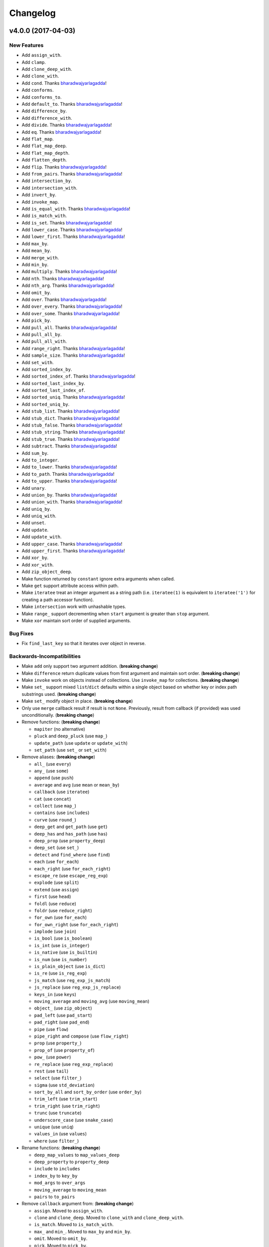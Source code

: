 .. _changelog:

Changelog
=========


.. _changelog-v4.0.0:

v4.0.0 (2017-04-03)
-------------------

New Features
++++++++++++

- Add ``assign_with``.
- Add ``clamp``.
- Add ``clone_deep_with``.
- Add ``clone_with``.
- Add ``cond``. Thanks bharadwajyarlagadda_!
- Add ``conforms``.
- Add ``conforms_to``.
- Add ``default_to``. Thanks bharadwajyarlagadda_!
- Add ``difference_by``.
- Add ``difference_with``.
- Add ``divide``. Thanks bharadwajyarlagadda_!
- Add ``eq``. Thanks bharadwajyarlagadda_!
- Add ``flat_map``.
- Add ``flat_map_deep``.
- Add ``flat_map_depth``.
- Add ``flatten_depth``.
- Add ``flip``. Thanks bharadwajyarlagadda_!
- Add ``from_pairs``. Thanks bharadwajyarlagadda_!
- Add ``intersection_by``.
- Add ``intersection_with``.
- Add ``invert_by``.
- Add ``invoke_map``.
- Add ``is_equal_with``. Thanks bharadwajyarlagadda_!
- Add ``is_match_with``.
- Add ``is_set``. Thanks bharadwajyarlagadda_!
- Add ``lower_case``. Thanks bharadwajyarlagadda_!
- Add ``lower_first``. Thanks bharadwajyarlagadda_!
- Add ``max_by``.
- Add ``mean_by``.
- Add ``merge_with``.
- Add ``min_by``.
- Add ``multiply``. Thanks bharadwajyarlagadda_!
- Add ``nth``. Thanks bharadwajyarlagadda_!
- Add ``nth_arg``. Thanks bharadwajyarlagadda_!
- Add ``omit_by``.
- Add ``over``. Thanks bharadwajyarlagadda_!
- Add ``over_every``. Thanks bharadwajyarlagadda_!
- Add ``over_some``. Thanks bharadwajyarlagadda_!
- Add ``pick_by``.
- Add ``pull_all``. Thanks bharadwajyarlagadda_!
- Add ``pull_all_by``.
- Add ``pull_all_with``.
- Add ``range_right``. Thanks bharadwajyarlagadda_!
- Add ``sample_size``. Thanks bharadwajyarlagadda_!
- Add ``set_with``.
- Add ``sorted_index_by``.
- Add ``sorted_index_of``. Thanks bharadwajyarlagadda_!
- Add ``sorted_last_index_by``.
- Add ``sorted_last_index_of``.
- Add ``sorted_uniq``. Thanks bharadwajyarlagadda_!
- Add ``sorted_uniq_by``.
- Add ``stub_list``. Thanks bharadwajyarlagadda_!
- Add ``stub_dict``. Thanks bharadwajyarlagadda_!
- Add ``stub_false``. Thanks bharadwajyarlagadda_!
- Add ``stub_string``. Thanks bharadwajyarlagadda_!
- Add ``stub_true``. Thanks bharadwajyarlagadda_!
- Add ``subtract``. Thanks bharadwajyarlagadda_!
- Add ``sum_by``.
- Add ``to_integer``.
- Add ``to_lower``. Thanks bharadwajyarlagadda_!
- Add ``to_path``. Thanks bharadwajyarlagadda_!
- Add ``to_upper``. Thanks bharadwajyarlagadda_!
- Add ``unary``.
- Add ``union_by``. Thanks bharadwajyarlagadda_!
- Add ``union_with``. Thanks bharadwajyarlagadda_!
- Add ``uniq_by``.
- Add ``uniq_with``.
- Add ``unset``.
- Add ``update``.
- Add ``update_with``.
- Add ``upper_case``. Thanks bharadwajyarlagadda_!
- Add ``upper_first``. Thanks bharadwajyarlagadda_!
- Add ``xor_by``.
- Add ``xor_with``.
- Add ``zip_object_deep``.
- Make function returned by ``constant`` ignore extra arguments when called.
- Make ``get`` support attribute access within path.
- Make ``iteratee`` treat an integer argument as a string path (i.e. ``iteratee(1)`` is equivalent to ``iteratee('1')`` for creating a path accessor function).
- Make ``intersection`` work with unhashable types.
- Make ``range_`` support decrementing when ``start`` argument is greater than ``stop`` argument.
- Make ``xor`` maintain sort order of supplied arguments.

Bug Fixes
+++++++++

- Fix ``find_last_key`` so that it iterates over object in reverse.

Backwards-Incompatibilities
+++++++++++++++++++++++++++

- Make ``add`` only support two argument addition. (**breaking change**)
- Make ``difference`` return duplicate values from first argument and maintain sort order. (**breaking change**)
- Make ``invoke`` work on objects instead of collections. Use ``invoke_map`` for collections. (**breaking change**)
- Make ``set_`` support mixed ``list``/``dict`` defaults within a single object based on whether key or index path substrings used. (**breaking change**)
- Make ``set_`` modify object in place. (**breaking change**)
- Only use ``merge`` callback result if result is not ``None``. Previously, result from callback (if provided) was used unconditionally. (**breaking change**)
- Remove functions: (**breaking change**)

  - ``mapiter`` (no alternative)
  - ``pluck`` and ``deep_pluck`` (use ``map_``)
  - ``update_path`` (use ``update`` or ``update_with``)
  - ``set_path`` (use ``set_`` or ``set_with``)

- Remove aliases: (**breaking change**)

  - ``all_`` (use ``every``)
  - ``any_`` (use ``some``)
  - ``append`` (use ``push``)
  - ``average`` and ``avg`` (use ``mean`` or ``mean_by``)
  - ``callback`` (use ``iteratee``)
  - ``cat`` (use ``concat``)
  - ``collect`` (use ``map_``)
  - ``contains`` (use ``includes``)
  - ``curve`` (use ``round_``)
  - ``deep_get`` and ``get_path`` (use ``get``)
  - ``deep_has`` and ``has_path`` (use ``has``)
  - ``deep_prop`` (use ``property_deep``)
  - ``deep_set`` (use ``set_``)
  - ``detect`` and ``find_where`` (use ``find``)
  - ``each`` (use ``for_each``)
  - ``each_right`` (use ``for_each_right``)
  - ``escape_re`` (use ``escape_reg_exp``)
  - ``explode`` (use ``split``)
  - ``extend`` (use ``assign``)
  - ``first`` (use ``head``)
  - ``foldl`` (use ``reduce``)
  - ``foldr`` (use ``reduce_right``)
  - ``for_own`` (use ``for_each``)
  - ``for_own_right`` (use ``for_each_right``)
  - ``implode`` (use ``join``)
  - ``is_bool`` (use ``is_boolean``)
  - ``is_int`` (use ``is_integer``)
  - ``is_native`` (use ``is_builtin``)
  - ``is_num`` (use ``is_number``)
  - ``is_plain_object`` (use ``is_dict``)
  - ``is_re`` (use ``is_reg_exp``)
  - ``js_match`` (use ``reg_exp_js_match``)
  - ``js_replace`` (use ``reg_exp_js_replace``)
  - ``keys_in`` (use ``keys``)
  - ``moving_average`` and ``moving_avg`` (use ``moving_mean``)
  - ``object_`` (use ``zip_object``)
  - ``pad_left`` (use ``pad_start``)
  - ``pad_right`` (use ``pad_end``)
  - ``pipe`` (use ``flow``)
  - ``pipe_right`` and ``compose`` (use ``flow_right``)
  - ``prop`` (use ``property_``)
  - ``prop_of`` (use ``property_of``)
  - ``pow_`` (use ``power``)
  - ``re_replace`` (use ``reg_exp_replace``)
  - ``rest`` (use ``tail``)
  - ``select`` (use ``filter_``)
  - ``sigma`` (use ``std_deviation``)
  - ``sort_by_all`` and ``sort_by_order`` (use ``order_by``)
  - ``trim_left`` (use ``trim_start``)
  - ``trim_right`` (use ``trim_right``)
  - ``trunc`` (use ``truncate``)
  - ``underscore_case`` (use ``snake_case``)
  - ``unique`` (use ``uniq``)
  - ``values_in`` (use ``values``)
  - ``where`` (use ``filter_``)

- Rename functions: (**breaking change**)

  - ``deep_map_values`` to ``map_values_deep``
  - ``deep_property`` to ``property_deep``
  - ``include`` to ``includes``
  - ``index_by`` to ``key_by``
  - ``mod_args`` to ``over_args``
  - ``moving_average`` to ``moving_mean``
  - ``pairs`` to ``to_pairs``

- Remove ``callback`` argument from: (**breaking change**)

  - ``assign``. Moved to ``assign_with``.
  - ``clone`` and ``clone_deep``. Moved to ``clone_with`` and ``clone_deep_with``.
  - ``is_match``. Moved to ``is_match_with``.
  - ``max_`` and ``min_``. Moved to ``max_by`` and ``min_by``.
  - ``omit``. Moved to ``omit_by``.
  - ``pick``. Moved to ``pick_by``.
  - ``sorted_index``. Moved to ``sorted_index_by``.
  - ``sum_``. Moved to ``sum_by``.
  - ``uniq``/``unique``. Moved to ``uniq_by``.

- Renamed ``callback`` argument to ``predicate``: (**breaking change**)

  - ``drop_right_while``
  - ``drop_while``
  - ``every``
  - ``filter_``
  - ``find``
  - ``find_key``
  - ``find_last``
  - ``find_index``
  - ``find_last_index``
  - ``find_last_key``
  - ``partition``
  - ``reject``
  - ``remove``
  - ``some``
  - ``take_right_while``
  - ``take_while``

- Renamed ``callback`` argument to ``iteratee``: (**breaking change**)

  - ``count_by``
  - ``duplicates``
  - ``for_each``
  - ``for_each_right``
  - ``for_in``
  - ``for_in_right``
  - ``group_by``
  - ``key_by``
  - ``map_``
  - ``map_keys``
  - ``map_values``
  - ``map_values_deep``
  - ``mapcat``
  - ``median``
  - ``reduce_``
  - ``reduce_right``
  - ``reductions``
  - ``reductions_right``
  - ``sort_by``
  - ``times``
  - ``transform``
  - ``unzip_with``
  - ``zip_with``
  - ``zscore``

- Rename ``comparison`` argument in ``sort`` to ``comparator``.
- Rename ``index`` and ``how_many`` arguments in ``splice`` to ``start`` and ``count``.
- Remove ``multivalue`` argument from ``invert``. Feature moved to ``invert_by``. (**breaking change**)


v3.4.8 (2017-01-05)
-------------------

- Make internal function inspection methods work with Python 3 annotations. Thanks tgriesser_!


v3.4.7 (2016-11-01)
-------------------

- Fix bug in ``get`` where an iterable default was iterated over instead of being returned when an object path wasn't found. Thanks urbnjamesmi1_!


v3.4.6 (2016-10-31)
-------------------

- Fix bug in ``get`` where casting a string key to integer resulted in an uncaught exception instead of the default value being returned instead. Thanks urbnjamesmi1_!


v3.4.5 (2016-10-16)
-------------------

- Add optional ``default`` parameter to ``min_`` and ``max_`` functions that is used when provided iterable is empty.
- Fix bug in ``is_match`` where comparison between an empty ``source`` argument returned ``None`` instead of ``True``.


v3.4.4 (2016-09-06)
-------------------

- Shallow copy each source in ``assign``/``extend`` instead of deep copying.
- Call ``copy.deepcopy`` in ``merge`` instead of the more resource intensive ``clone_deep``.


v3.4.3 (2016-04-07)
-------------------

- Fix minor issue in deep path string parsing so that list indexing in paths can be specified as ``foo[0][1].bar`` instead of ``foo.[0].[1].bar``. Both formats are now supported.


v3.4.2 (2016-03-24)
-------------------

- Fix bug in ``start_case`` where capitalized characters after the first character of a word where mistakenly cast to lower case.


v3.4.1 (2015-11-03)
-------------------

- Fix Python 3.5, inspect, and  pytest compatibility issue with ``py_`` chaining object when doctest run on ``pydash.__init__.py``.


v3.4.0 (2015-09-22)
-------------------

- Optimize callback system for performance.

  - Explicitly store arg count on callback for ``pydash`` generated callbacks where the arg count is known. This avoids the costly ``inspect.getargspec`` call.
  - Eliminate usage of costly ``guess_builtin_argcount`` which parsed docstrings, and instead only ever pass a single argument to a builtin callback function.

- Optimize ``get``/``set`` so that regex parsing is only done when special characters are contained in the path key whereas before, all string paths were parsed.
- Optimize ``is_builtin`` by checking for ``BuiltinFunctionType`` instance and then using ``dict`` look up table instead of a ``list`` look up.
- Optimize ``is_match`` by replacing call to ``has`` with a ``try/except`` block.
- Optimize ``push``/``append`` by using a native loop instead of callback mapping.


v3.3.0 (2015-07-23)
-------------------

- Add ``ceil``.
- Add ``defaults_deep``.
- Add ``floor``.
- Add ``get``.
- Add ``gt``.
- Add ``gte``.
- Add ``is_iterable``.
- Add ``lt``.
- Add ``lte``.
- Add ``map_keys``.
- Add ``method``.
- Add ``method_of``.
- Add ``mod_args``.
- Add ``set_``.
- Add ``unzip_with``.
- Add ``zip_with``.
- Make ``add`` support adding two numbers if passed in positionally.
- Make ``get`` main definition and ``get_path`` its alias.
- Make ``set_`` main definition and ``deep_set`` its alias.


v3.2.2 (2015-04-29)
-------------------

- Catch ``AttributeError`` in ``helpers.get_item`` and return default value if set.


v3.2.1 (2015-04-29)
-------------------

- Fix bug in ``reduce_right`` where collection was not reversed correctly.


v3.2.0 (2015-03-03)
-------------------

- Add ``sort_by_order`` as alias of ``sort_by_all``.
- Fix ``is_match`` to not compare ``obj`` and ``source`` types using ``type`` and instead use ``isinstance`` comparisons exclusively.
- Make ``sort_by_all`` accept an ``orders`` argument for specifying the sort order of each key via boolean ``True`` (for ascending) and ``False`` (for descending).
- Make ``words`` accept a ``pattern`` argument to override the default regex used for splitting words.
- Make ``words`` handle single character words better.


v3.1.0 (2015-02-28)
-------------------

- Add ``fill``.
- Add ``in_range``.
- Add ``matches_property``.
- Add ``spread``.
- Add ``start_case``.
- Make callbacks support ``matches_property`` style as ``[key, value]`` or ``(key, value)``.
- Make callbacks support shallow ``property`` style callbacks as ``[key]`` or ``(key,)``.


.. _changelog-v3.0.0:

v3.0.0 (2015-02-25)
-------------------

- Add ``ary``.
- Add ``chars``.
- Add ``chop``.
- Add ``chop_right``.
- Add ``clean``.
- Add ``commit`` method to ``chain`` that returns a new chain with the computed ``chain.value()`` as the initial value of the chain.
- Add ``count_substr``.
- Add ``decapitalize``.
- Add ``duplicates``.
- Add ``has_substr``.
- Add ``human_case``.
- Add ``insert_substr``.
- Add ``is_blank``.
- Add ``is_bool`` as alias of ``is_boolean``.
- Add ``is_builtin``, ``is_native``.
- Add ``is_dict`` as alias of ``is_plain_object``.
- Add ``is_int`` as alias of ``is_integer``.
- Add ``is_match``.
- Add ``is_num`` as alias of ``is_number``.
- Add ``is_tuple``.
- Add ``join`` as alias of ``implode``.
- Add ``lines``.
- Add ``number_format``.
- Add ``pascal_case``.
- Add ``plant`` method to ``chain`` that returns a cloned chain with a new initial value.
- Add ``predecessor``.
- Add ``property_of``, ``prop_of``.
- Add ``prune``.
- Add ``re_replace``.
- Add ``rearg``.
- Add ``replace``.
- Add ``run`` as alias of ``chain.value``.
- Add ``separator_case``.
- Add ``series_phrase``.
- Add ``series_phrase_serial``.
- Add ``slugify``.
- Add ``sort_by_all``.
- Add ``strip_tags``.
- Add ``substr_left``.
- Add ``substr_left_end``.
- Add ``substr_right``.
- Add ``substr_right_end``.
- Add ``successor``.
- Add ``swap_case``.
- Add ``title_case``.
- Add ``truncate`` as alias of ``trunc``.
- Add ``to_boolean``.
- Add ``to_dict``, ``to_plain_object``.
- Add ``to_number``.
- Add ``underscore_case`` as alias of ``snake_case``.
- Add ``unquote``.
- Fix ``deep_has`` to return ``False`` when ``ValueError`` raised during path checking.
- Fix ``pad`` so that it doesn't over pad beyond provided length.
- Fix ``trunc``/``truncate`` so that they handle texts shorter than the max string length correctly.
- Make the following functions work with empty strings and ``None``: (**breaking change**) Thanks k7sleeper_!

  - ``camel_case``
  - ``capitalize``
  - ``chars``
  - ``chop``
  - ``chop_right``
  - ``class_case``
  - ``clean``
  - ``count_substr``
  - ``decapitalize``
  - ``ends_with``
  - ``join``
  - ``js_replace``
  - ``kebab_case``
  - ``lines``
  - ``quote``
  - ``re_replace``
  - ``replace``
  - ``series_phrase``
  - ``series_phrase_serial``
  - ``starts_with``
  - ``surround``

- Make callback invocation have better support for builtin functions and methods. Previously, if one wanted to pass a builtin function or method as a callback, it had to be wrapped in a lambda which limited the number of arguments that would be passed it. For example, ``_.each([1, 2, 3], array.append)`` would fail and would need to be converted to ``_.each([1, 2, 3], lambda item: array.append(item)``. That is no longer the case as the non-wrapped method is now supported.
- Make ``capitalize`` accept ``strict`` argument to control whether to convert the rest of the string to lower case or not. Defaults to ``True``.
- Make ``chain`` support late passing of initial ``value`` argument.
- Make ``chain`` not store computed ``value()``. (**breaking change**)
- Make ``drop``, ``drop_right``, ``take``, and ``take_right`` have default ``n=1``.
- Make ``is_indexed`` return ``True`` for tuples.
- Make ``partial`` and ``partial_right`` accept keyword arguments.
- Make ``pluck`` style callbacks support deep paths. (**breaking change**)
- Make ``re_replace`` accept non-string arguments.
- Make ``sort_by`` accept ``reverse`` parameter.
- Make ``splice`` work with strings.
- Make ``to_string`` convert ``None`` to empty string. (**breaking change**)
- Move ``arrays.join`` to ``strings.join``. (**breaking change**)
- Rename ``join``/``implode``'s second parameter from ``delimiter`` to ``separator``. (**breaking change**)
- Rename ``split``/``explode``'s second parameter from ``delimiter`` to ``separator``. (**breaking change**)
- Reorder function arguments for ``after`` from ``(n, func)`` to ``(func, n)``. (**breaking change**)
- Reorder function arguments for ``before`` from ``(n, func)`` to ``(func, n)``. (**breaking change**)
- Reorder function arguments for ``times`` from ``(n, callback)`` to ``(callback, n)``. (**breaking change**)
- Reorder function arguments for ``js_match`` from ``(reg_exp, text)`` to ``(text, reg_exp)``. (**breaking change**)
- Reorder function arguments for ``js_replace`` from ``(reg_exp, text, repl)`` to ``(text, reg_exp, repl)``. (**breaking change**)
- Support iteration over class instance properties for non-list, non-dict, and non-iterable objects.


v2.4.2 (2015-02-03)
-------------------

- Fix ``remove`` so that array is modified after callback iteration.


v2.4.1 (2015-01-11)
-------------------

- Fix ``kebab_case`` so that it casts string to lower case.


v2.4.0 (2015-01-07)
-------------------

- Add ``ensure_ends_with``. Thanks k7sleeper_!
- Add ``ensure_starts_with``. Thanks k7sleeper_!
- Add ``quote``. Thanks k7sleeper_!
- Add ``surround``. Thanks k7sleeper_!


v2.3.2 (2014-12-10)
-------------------

- Fix ``merge`` and ``assign``/``extend`` so they apply ``clone_deep`` to source values before assigning to destination object.
- Make ``merge`` accept a callback as a positional argument if it is last.


v2.3.1 (2014-12-07)
-------------------

- Add ``pipe`` and ``pipe_right`` as aliases of ``flow`` and ``flow_right``.
- Fix ``merge`` so that trailing ``{}`` or ``[]`` don't overwrite previous source values.
- Make ``py_`` an alias for ``_``.


v2.3.0 (2014-11-10)
-------------------

- Support ``type`` callbacks (e.g. ``int``, ``float``, ``str``, etc.) by only passing a single callback argument when invoking the callback.
- Drop official support for Python 3.2. Too many testing dependencies no longer work on it.


v2.2.0 (2014-10-28)
-------------------

- Add ``append``.
- Add ``deep_get``.
- Add ``deep_has``.
- Add ``deep_map_values``.
- Add ``deep_set``.
- Add ``deep_pluck``.
- Add ``deep_property``.
- Add ``join``.
- Add ``pop``.
- Add ``push``.
- Add ``reverse``.
- Add ``shift``.
- Add ``sort``.
- Add ``splice``.
- Add ``unshift``.
- Add ``url``.
- Fix bug in ``snake_case`` that resulted in returned string not being converted to lower case.
- Fix bug in chaining method access test which skipped the actual test.
- Make ``_`` instance alias method access to methods with a trailing underscore in their name. For example, ``_.map()`` becomes an alias for ``map_()``.
- Make ``deep_prop`` an alias of ``deep_property``.
- Make ``has`` work with deep paths.
- Make ``has_path`` an alias of ``deep_has``.
- Make ``get_path`` handle escaping the ``.`` delimiter for string keys.
- Make ``get_path`` handle list indexing using strings such as ``'0.1.2'`` to access ``'value'`` in ``[[0, [0, 0, 'value']]]``.
- Make ``concat`` an alias of ``cat``.


v2.1.0 (2014-09-17)
-------------------

- Add ``add``, ``sum_``.
- Add ``average``, ``avg``, ``mean``.
- Add ``mapiter``.
- Add ``median``.
- Add ``moving_average``, ``moving_avg``.
- Add ``power``, ``pow_``.
- Add ``round_``, ``curve``.
- Add ``scale``.
- Add ``slope``.
- Add ``std_deviation``, ``sigma``.
- Add ``transpose``.
- Add ``variance``.
- Add ``zscore``.


.. _changelog-v2.0.0:

v2.0.0 (2014-09-11)
-------------------

- Add ``_`` instance that supports both method chaining and module method calling.
- Add ``cat``.
- Add ``conjoin``.
- Add ``deburr``.
- Add ``disjoin``.
- Add ``explode``.
- Add ``flatten_deep``.
- Add ``flow``.
- Add ``flow_right``.
- Add ``get_path``.
- Add ``has_path``.
- Add ``implode``.
- Add ``intercalate``.
- Add ``interleave``.
- Add ``intersperse``.
- Add ``is_associative``.
- Add ``is_even``.
- Add ``is_float``.
- Add ``is_decreasing``.
- Add ``is_increasing``.
- Add ``is_indexed``.
- Add ``is_instance_of``.
- Add ``is_integer``.
- Add ``is_json``.
- Add ``is_monotone``.
- Add ``is_negative``.
- Add ``is_odd``.
- Add ``is_positive``.
- Add ``is_strictly_decreasing``.
- Add ``is_strictly_increasing``.
- Add ``is_zero``.
- Add ``iterated``.
- Add ``js_match``.
- Add ``js_replace``.
- Add ``juxtapose``.
- Add ``mapcat``.
- Add ``reductions``.
- Add ``reductions_right``.
- Add ``rename_keys``.
- Add ``set_path``.
- Add ``split_at``.
- Add ``thru``.
- Add ``to_string``.
- Add ``update_path``.
- Add ``words``.
- Make callback function calling adapt to argspec of given callback function. If, for example, the full callback signature is ``(item, index, obj)`` but the passed in callback only supports ``(item)``, then only ``item`` will be passed in when callback is invoked. Previously, callbacks had to support all arguments or implement star-args.
- Make ``chain`` lazy and only compute the final value when ``value`` called.
- Make ``compose`` an alias of ``flow_right``.
- Make ``flatten`` shallow by default, remove callback option, and add ``is_deep`` option. (**breaking change**)
- Make ``is_number`` return ``False`` for boolean ``True`` and ``False``. (**breaking change**)
- Make ``invert`` accept ``multivalue`` argument.
- Make ``result`` accept ``default`` argument.
- Make ``slice_`` accept optional ``start`` and ``end`` arguments.
- Move files in ``pydash/api/`` to ``pydash/``. (**breaking change**)
- Move predicate functions from ``pydash.api.objects`` to ``pydash.api.predicates``. (**breaking change**)
- Rename ``create_callback`` to ``iteratee``. (**breaking change**)
- Rename ``functions`` to ``callables`` in order to allow ``functions.py`` to exist at the root of the pydash module folder. (**breaking change**)
- Rename *private* utility function ``_iter_callback`` to ``itercallback``. (**breaking change**)
- Rename *private* utility function ``_iter_list_callback`` to ``iterlist_callback``. (**breaking change**)
- Rename *private* utility function ``_iter_dict_callback`` to ``iterdict_callback``. (**breaking change**)
- Rename *private* utility function ``_iterate`` to ``iterator``. (**breaking change**)
- Rename *private* utility function ``_iter_dict`` to ``iterdict``. (**breaking change**)
- Rename *private* utility function ``_iter_list`` to ``iterlist``. (**breaking change**)
- Rename *private* utility function ``_iter_unique`` to ``iterunique``. (**breaking change**)
- Rename *private* utility function ``_get_item`` to ``getitem``. (**breaking change**)
- Rename *private* utility function ``_set_item`` to ``setitem``. (**breaking change**)
- Rename *private* utility function ``_deprecated`` to ``deprecated``. (**breaking change**)
- Undeprecate ``tail`` and make alias of ``rest``.


v1.1.0 (2014-08-19)
-------------------

- Add ``attempt``.
- Add ``before``.
- Add ``camel_case``.
- Add ``capitalize``.
- Add ``chunk``.
- Add ``curry_right``.
- Add ``drop_right``.
- Add ``drop_right_while``.
- Add ``drop_while``.
- Add ``ends_with``.
- Add ``escape_reg_exp`` and ``escape_re``.
- Add ``is_error``.
- Add ``is_reg_exp`` and ``is_re``.
- Add ``kebab_case``.
- Add ``keys_in`` as alias of ``keys``.
- Add ``negate``.
- Add ``pad``.
- Add ``pad_left``.
- Add ``pad_right``.
- Add ``partition``.
- Add ``pull_at``.
- Add ``repeat``.
- Add ``slice_``.
- Add ``snake_case``.
- Add ``sorted_last_index``.
- Add ``starts_with``.
- Add ``take_right``.
- Add ``take_right_while``.
- Add ``take_while``.
- Add ``trim``.
- Add ``trim_left``.
- Add ``trim_right``.
- Add ``trunc``.
- Add ``values_in`` as alias of ``values``.
- Create ``pydash.api.strings`` module.
- Deprecate ``tail``.
- Modify ``drop`` to accept ``n`` argument and remove as alias of ``rest``.
- Modify ``take`` to accept ``n`` argument and remove as alias of ``first``.
- Move ``escape`` and ``unescape`` from ``pydash.api.utilities`` to ``pydash.api.strings``. (**breaking change**)
- Move ``range_`` from ``pydash.api.arrays`` to ``pydash.api.utilities``. (**breaking change**)


.. _changelog-v1.0.0:

v1.0.0 (2014-08-05)
-------------------

- Add Python 2.6 and Python 3 support.
- Add ``after``.
- Add ``assign`` and ``extend``. Thanks nathancahill_!
- Add ``callback`` and ``create_callback``.
- Add ``chain``.
- Add ``clone``.
- Add ``clone_deep``.
- Add ``compose``.
- Add ``constant``.
- Add ``count_by``. Thanks nathancahill_!
- Add ``curry``.
- Add ``debounce``.
- Add ``defaults``. Thanks nathancahill_!
- Add ``delay``.
- Add ``escape``.
- Add ``find_key``. Thanks nathancahill_!
- Add ``find_last``. Thanks nathancahill_!
- Add ``find_last_index``. Thanks nathancahill_!
- Add ``find_last_key``. Thanks nathancahill_!
- Add ``for_each``. Thanks nathancahill_!
- Add ``for_each_right``. Thanks nathancahill_!
- Add ``for_in``. Thanks nathancahill_!
- Add ``for_in_right``. Thanks nathancahill_!
- Add ``for_own``. Thanks nathancahill_!
- Add ``for_own_right``. Thanks nathancahill_!
- Add ``functions_`` and ``methods``. Thanks nathancahill_!
- Add ``group_by``. Thanks nathancahill_!
- Add ``has``. Thanks nathancahill_!
- Add ``index_by``. Thanks nathancahill_!
- Add ``identity``.
- Add ``inject``.
- Add ``invert``.
- Add ``invoke``. Thanks nathancahill_!
- Add ``is_list``. Thanks nathancahill_!
- Add ``is_boolean``. Thanks nathancahill_!
- Add ``is_empty``. Thanks nathancahill_!
- Add ``is_equal``.
- Add ``is_function``. Thanks nathancahill_!
- Add ``is_none``. Thanks nathancahill_!
- Add ``is_number``. Thanks nathancahill_!
- Add ``is_object``.
- Add ``is_plain_object``.
- Add ``is_string``. Thanks nathancahill_!
- Add ``keys``.
- Add ``map_values``.
- Add ``matches``.
- Add ``max_``. Thanks nathancahill_!
- Add ``memoize``.
- Add ``merge``.
- Add ``min_``. Thanks nathancahill_!
- Add ``noop``.
- Add ``now``.
- Add ``omit``.
- Add ``once``.
- Add ``pairs``.
- Add ``parse_int``.
- Add ``partial``.
- Add ``partial_right``.
- Add ``pick``.
- Add ``property_`` and ``prop``.
- Add ``pull``. Thanks nathancahill_!
- Add ``random``.
- Add ``reduce_`` and ``foldl``.
- Add ``reduce_right`` and ``foldr``.
- Add ``reject``. Thanks nathancahill_!
- Add ``remove``.
- Add ``result``.
- Add ``sample``.
- Add ``shuffle``.
- Add ``size``.
- Add ``sort_by``. Thanks nathancahill_!
- Add ``tap``.
- Add ``throttle``.
- Add ``times``.
- Add ``transform``.
- Add ``to_list``. Thanks nathancahill_!
- Add ``unescape``.
- Add ``unique_id``.
- Add ``values``.
- Add ``wrap``.
- Add ``xor``.


.. _changelog-v0.0.0:

v0.0.0 (2014-07-22)
-------------------

- Add ``all_``.
- Add ``any_``.
- Add ``at``.
- Add ``bisect_left``.
- Add ``collect``.
- Add ``collections``.
- Add ``compact``.
- Add ``contains``.
- Add ``detect``.
- Add ``difference``.
- Add ``drop``.
- Add ``each``.
- Add ``each_right``.
- Add ``every``.
- Add ``filter_``.
- Add ``find``.
- Add ``find_index``.
- Add ``find_where``.
- Add ``first``.
- Add ``flatten``.
- Add ``head``.
- Add ``include``.
- Add ``index_of``.
- Add ``initial``.
- Add ``intersection``.
- Add ``last``.
- Add ``last_index_of``.
- Add ``map_``.
- Add ``object_``.
- Add ``pluck``.
- Add ``range_``.
- Add ``rest``.
- Add ``select``.
- Add ``some``.
- Add ``sorted_index``.
- Add ``tail``.
- Add ``take``.
- Add ``union``.
- Add ``uniq``.
- Add ``unique``.
- Add ``unzip``.
- Add ``where``.
- Add ``without``.
- Add ``zip_``.
- Add ``zip_object``.


.. _nathancahill: https://github.com/nathancahill
.. _k7sleeper: https://github.com/k7sleeper
.. _bharadwajyarlagadda: https://github.com/bharadwajyarlagadda
.. _urbnjamesmi1: https://github.com/urbnjamesmi1
.. _tgriesser: https://github.com/tgriesser
